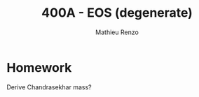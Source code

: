 #+title: 400A - EOS (degenerate)
#+author: Mathieu Renzo
#+email: mrenzo@arizona.edu

* Homework

Derive Chandrasekhar mass?
